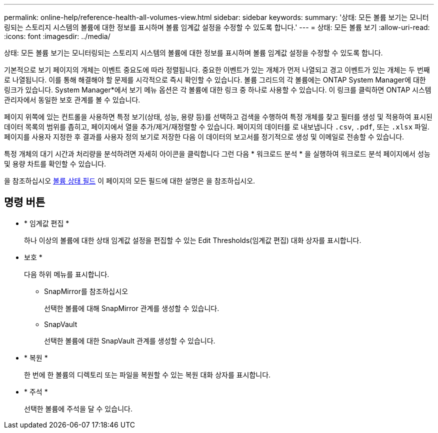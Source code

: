 ---
permalink: online-help/reference-health-all-volumes-view.html 
sidebar: sidebar 
keywords:  
summary: '상태: 모든 볼륨 보기는 모니터링되는 스토리지 시스템의 볼륨에 대한 정보를 표시하며 볼륨 임계값 설정을 수정할 수 있도록 합니다.' 
---
= 상태: 모든 볼륨 보기
:allow-uri-read: 
:icons: font
:imagesdir: ../media/


[role="lead"]
상태: 모든 볼륨 보기는 모니터링되는 스토리지 시스템의 볼륨에 대한 정보를 표시하며 볼륨 임계값 설정을 수정할 수 있도록 합니다.

기본적으로 보기 페이지의 개체는 이벤트 중요도에 따라 정렬됩니다. 중요한 이벤트가 있는 개체가 먼저 나열되고 경고 이벤트가 있는 개체는 두 번째로 나열됩니다. 이를 통해 해결해야 할 문제를 시각적으로 즉시 확인할 수 있습니다. 볼륨 그리드의 각 볼륨에는 ONTAP System Manager에 대한 링크가 있습니다. System Manager*에서 보기 메뉴 옵션은 각 볼륨에 대한 링크 중 하나로 사용할 수 있습니다. 이 링크를 클릭하면 ONTAP 시스템 관리자에서 동일한 보호 관계를 볼 수 있습니다.

페이지 위쪽에 있는 컨트롤을 사용하면 특정 보기(상태, 성능, 용량 등)를 선택하고 검색을 수행하여 특정 개체를 찾고 필터를 생성 및 적용하여 표시된 데이터 목록의 범위를 좁히고, 페이지에서 열을 추가/제거/재정렬할 수 있습니다. 페이지의 데이터를 로 내보냅니다 `.csv`, `.pdf`, 또는 `.xlsx` 파일. 페이지를 사용자 지정한 후 결과를 사용자 정의 보기로 저장한 다음 이 데이터의 보고서를 정기적으로 생성 및 이메일로 전송할 수 있습니다.

특정 개체의 대기 시간과 처리량을 분석하려면 자세히 아이콘을 클릭합니다 image:../media/more-icon.gif[""]그런 다음 * 워크로드 분석 * 을 실행하여 워크로드 분석 페이지에서 성능 및 용량 차트를 확인할 수 있습니다.

을 참조하십시오 xref:reference-volume-health-fields.adoc[볼륨 상태 필드] 이 페이지의 모든 필드에 대한 설명은 을 참조하십시오.



== 명령 버튼

* * 임계값 편집 *
+
하나 이상의 볼륨에 대한 상태 임계값 설정을 편집할 수 있는 Edit Thresholds(임계값 편집) 대화 상자를 표시합니다.

* 보호 *
+
다음 하위 메뉴를 표시합니다.

+
** SnapMirror를 참조하십시오
+
선택한 볼륨에 대해 SnapMirror 관계를 생성할 수 있습니다.

** SnapVault
+
선택한 볼륨에 대한 SnapVault 관계를 생성할 수 있습니다.



* * 복원 *
+
한 번에 한 볼륨의 디렉토리 또는 파일을 복원할 수 있는 복원 대화 상자를 표시합니다.

* * 주석 *
+
선택한 볼륨에 주석을 달 수 있습니다.


